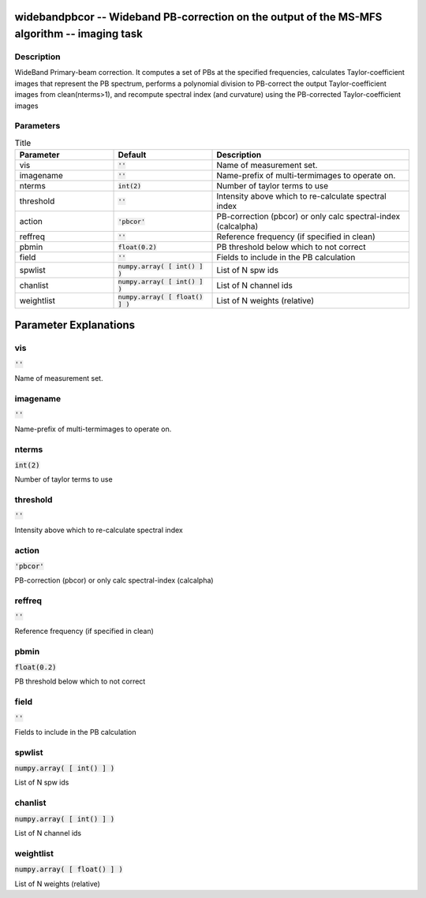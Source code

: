widebandpbcor -- Wideband PB-correction on the output of the MS-MFS algorithm -- imaging task
=======================================

Description
---------------------------------------
WideBand Primary-beam correction. It computes a set of PBs at the specified frequencies, calculates Taylor-coefficient images that represent the PB spectrum, performs a polynomial division to PB-correct the output Taylor-coefficient images from clean(nterms>1), and recompute spectral index (and curvature) using the PB-corrected Taylor-coefficient images 


Parameters
---------------------------------------

.. list-table:: Title
   :widths: 25 25 50 
   :header-rows: 1
   
   * - Parameter
     - Default
     - Description
   * - vis
     - :code:`''`
     - Name of measurement set.
   * - imagename
     - :code:`''`
     - Name-prefix of multi-termimages to operate on.
   * - nterms
     - :code:`int(2)`
     - Number of taylor terms to use
   * - threshold
     - :code:`''`
     - Intensity above which to re-calculate spectral index
   * - action
     - :code:`'pbcor'`
     - PB-correction (pbcor) or only calc spectral-index (calcalpha)
   * - reffreq
     - :code:`''`
     - Reference frequency (if specified in clean)
   * - pbmin
     - :code:`float(0.2)`
     - PB threshold below which to not correct
   * - field
     - :code:`''`
     - Fields to include in the PB calculation
   * - spwlist
     - :code:`numpy.array( [ int() ] )`
     - List of N spw ids
   * - chanlist
     - :code:`numpy.array( [ int() ] )`
     - List of N channel ids
   * - weightlist
     - :code:`numpy.array( [ float() ] )`
     - List of N weights (relative)


Parameter Explanations
=======================================



vis
---------------------------------------

:code:`''`

Name of measurement set. 


imagename
---------------------------------------

:code:`''`

Name-prefix of multi-termimages to operate on. 


nterms
---------------------------------------

:code:`int(2)`

Number of taylor terms to use


threshold
---------------------------------------

:code:`''`

Intensity above which to re-calculate spectral index 


action
---------------------------------------

:code:`'pbcor'`

PB-correction (pbcor) or only calc spectral-index (calcalpha)


reffreq
---------------------------------------

:code:`''`

Reference frequency (if specified in clean)


pbmin
---------------------------------------

:code:`float(0.2)`

PB threshold below which to not correct


field
---------------------------------------

:code:`''`

Fields to include in the PB calculation


spwlist
---------------------------------------

:code:`numpy.array( [ int() ] )`

List of N spw ids


chanlist
---------------------------------------

:code:`numpy.array( [ int() ] )`

List of N channel ids


weightlist
---------------------------------------

:code:`numpy.array( [ float() ] )`

List of N weights (relative)




